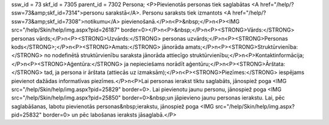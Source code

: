 ssw_id = 73skf_id = 7305parent_id = 7302Persona;<P>Pievienotās personas tiek saglabātas <A href="/help/?ssw=73&amp;skf_id=7314">personu sarakstā</A>. Personu saraksts tiek izmantots <A href="/help/?ssw=73&amp;skf_id=7308">notikumu</A> pievienošanā.</P>\n<P>&nbsp;</P>\n<P><IMG src="/help/Skin/help/img.aspx?pid=26187" border=0></P>\n<P>&nbsp;</P>\n<P><STRONG>Vārds:</STRONG> personas vārds;</P>\n<P><STRONG>Uzvārds:</STRONG> personas uzvārds;</P>\n<P><STRONG>Personas kods</STRONG>;</P>\n<P><STRONG>Amats:</STRONG> jānorāda amats;</P>\n<P><STRONG>Struktūrvienība:</STRONG> no nodefinētā struktūrvienību saraksta jānorāda attiecīgo struktūrvienību;</P>\n<P>Kontaktinformācija;</P>\n<P><STRONG>Aģentūra:</STRONG> ja nepieciešams norādīt aģentūru;</P>\n<P><STRONG>Ārštata:</STRONG> tad, ja persona ir ārštata (attiecās uz izmaksām);</P>\n<P><STRONG>Piezīmes:</STRONG> iespējams pievienot dažādas informatīvas piezīmes.</P>\n<P>Lai personas ierakst tiktu saglabāts, jānospiež poga <IMG src="/help/Skin/help/img.aspx?pid=25829" border=0>. Lai pievienotu jaunu personu, jānospiež poga <IMG src="/help/Skin/help/img.aspx?pid=25850" border=0>&nbsp;un jāpievieno jaunu personas ierakstu. Lai, pēc saglabāšanas, labotu pievienotās personas&nbsp;ierakstu, jānospiež poga <IMG src="/help/Skin/help/img.aspx?pid=25832" border=0> un pēc labošanas ieraksts jāsaglabā.</P>